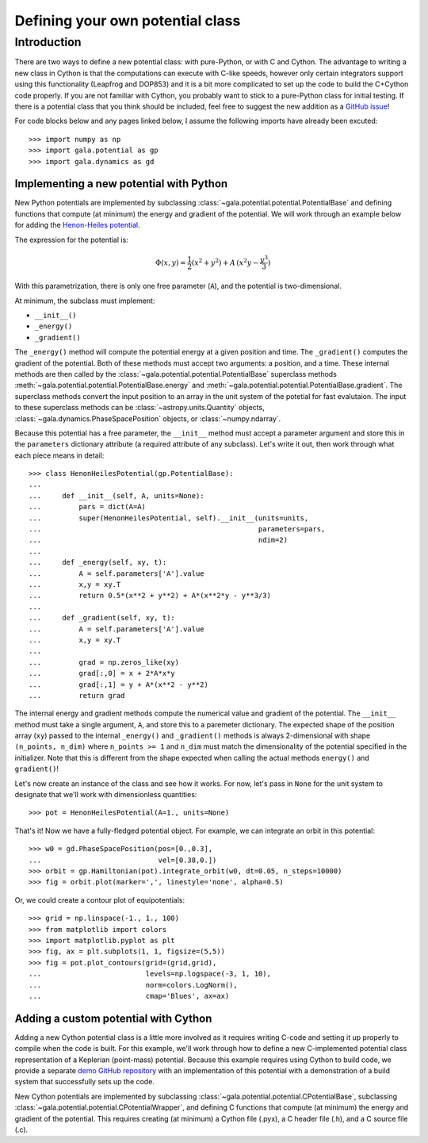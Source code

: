 .. _define-new-potential:

*********************************
Defining your own potential class
*********************************

Introduction
============

There are two ways to define a new potential class: with pure-Python, or with C
and Cython. The advantage to writing a new class in Cython is that the
computations can execute with C-like speeds, however only certain integrators
support using this functionality (Leapfrog and DOP853) and it is a bit more
complicated to set up the code to build the C+Cython code properly. If you are
not familiar with Cython, you probably want to stick to a pure-Python class for
initial testing. If there is a potential class that you think should be
included, feel free to suggest the new addition as a `GitHub issue
<https://github.com/adrn/gala/issues>`_!

For code blocks below and any pages linked below, I assume the following
imports have already been excuted::

    >>> import numpy as np
    >>> import gala.potential as gp
    >>> import gala.dynamics as gd

========================================
Implementing a new potential with Python
========================================

New Python potentials are implemented by subclassing
:class:`~gala.potential.potential.PotentialBase` and defining functions that
compute (at minimum) the energy and gradient of the potential. We will work
through an example below for adding the `Henon-Heiles potential
<http://en.wikipedia.org/wiki/H%C3%A9non-Heiles_System>`_.

The expression for the potential is:

.. math::

    \Phi(x,y) = \frac{1}{2}(x^2 + y^2) + A\,(x^2 y - \frac{y^3}{3})

With this parametrization, there is only one free parameter (``A``), and the
potential is two-dimensional.

At minimum, the subclass must implement:

- ``__init__()``
- ``_energy()``
- ``_gradient()``

The ``_energy()`` method will compute the potential energy at a given position
and time. The ``_gradient()`` computes the gradient of the potential. Both of
these methods must accept two arguments: a position, and a time. These internal
methods are then called by the :class:`~gala.potential.potential.PotentialBase`
superclass methods :meth:`~gala.potential.potential.PotentialBase.energy` and
:meth:`~gala.potential.potential.PotentialBase.gradient`. The superclass methods
convert the input position to an array in the unit system of the potetial for
fast evalutaion. The input to these superclass methods can be
:class:`~astropy.units.Quantity` objects,
:class:`~gala.dynamics.PhaseSpacePosition` objects, or :class:`~numpy.ndarray`.

Because this potential has a free parameter, the ``__init__`` method must accept
a parameter argument and store this in the ``parameters`` dictionary attribute
(a required attribute of any subclass). Let's write it out, then work through
what each piece means in detail::

    >>> class HenonHeilesPotential(gp.PotentialBase):
    ...
    ...     def __init__(self, A, units=None):
    ...         pars = dict(A=A)
    ...         super(HenonHeilesPotential, self).__init__(units=units,
    ...                                                    parameters=pars,
    ...                                                    ndim=2)
    ...
    ...     def _energy(self, xy, t):
    ...         A = self.parameters['A'].value
    ...         x,y = xy.T
    ...         return 0.5*(x**2 + y**2) + A*(x**2*y - y**3/3)
    ...
    ...     def _gradient(self, xy, t):
    ...         A = self.parameters['A'].value
    ...         x,y = xy.T
    ...
    ...         grad = np.zeros_like(xy)
    ...         grad[:,0] = x + 2*A*x*y
    ...         grad[:,1] = y + A*(x**2 - y**2)
    ...         return grad

The internal energy and gradient methods compute the numerical value and
gradient of the potential. The ``__init__`` method must take a single argument,
``A``, and store this to a paremeter dictionary. The expected shape of the
position array (``xy``) passed to the internal ``_energy()`` and ``_gradient()``
methods is always 2-dimensional with shape ``(n_points, n_dim)`` where
``n_points >= 1`` and ``n_dim`` must match the dimensionality of the potential
specified in the initializer. Note that this is different from the shape
expected when calling the actual methods ``energy()`` and ``gradient()``!

Let's now create an instance of the class and see how it works. For now, let's
pass in ``None`` for the unit system to designate that we'll work with
dimensionless quantities::

    >>> pot = HenonHeilesPotential(A=1., units=None)

That's it! Now we have a fully-fledged potential object. For example, we
can integrate an orbit in this potential::

    >>> w0 = gd.PhaseSpacePosition(pos=[0.,0.3],
    ...                            vel=[0.38,0.])
    >>> orbit = gp.Hamiltonian(pot).integrate_orbit(w0, dt=0.05, n_steps=10000)
    >>> fig = orbit.plot(marker=',', linestyle='none', alpha=0.5)

.. plot::
    :align: center

    import matplotlib.pyplot as pl
    import numpy as np
    import gala.dynamics as gd
    import gala.potential as gp

    class HenonHeilesPotential(gp.PotentialBase):

        def __init__(self, A, units=None):
            pars = dict(A=A)
            super(HenonHeilesPotential, self).__init__(units=units,
                                                       parameters=pars,
                                                       ndim=2)

        def _energy(self, q, t):
            A = self.parameters['A'].value
            x,y = q.T
            return 0.5*(x**2 + y**2) + A*(x**2*y - y**3/3)

        def _gradient(self, q, t):
            A = self.parameters['A'].value
            x,y = q.T

            grad = np.zeros_like(q)
            grad[:,0] = x + 2*A*x*y
            grad[:,1] = y + A*(x**2 - y**2)
            return grad

    pot = HenonHeilesPotential(A=1., units=None)
    w0 = gd.PhaseSpacePosition(pos=[0.,0.3],
                               vel=[0.38,0.])
    orbit = gp.Hamiltonian(pot).integrate_orbit(w0, dt=0.05, n_steps=10000)
    fig = orbit.plot(marker=',', linestyle='none', alpha=0.5)

Or, we could create a contour plot of equipotentials::

    >>> grid = np.linspace(-1., 1., 100)
    >>> from matplotlib import colors
    >>> import matplotlib.pyplot as plt
    >>> fig, ax = plt.subplots(1, 1, figsize=(5,5))
    >>> fig = pot.plot_contours(grid=(grid,grid),
    ...                         levels=np.logspace(-3, 1, 10),
    ...                         norm=colors.LogNorm(),
    ...                         cmap='Blues', ax=ax)

.. plot::
    :align: center

    from matplotlib import colors
    import matplotlib.pyplot as pl
    import numpy as np
    import gala.dynamics as gd
    import gala.potential as gp

    class HenonHeilesPotential(gp.PotentialBase):

        def __init__(self, A, units=None):
            pars = dict(A=A)
            super(HenonHeilesPotential, self).__init__(units=units,
                                                       parameters=pars,
                                                       ndim=2)

        def _energy(self, q, t):
            A = self.parameters['A'].value
            x,y = q.T
            return 0.5*(x**2 + y**2) + A*(x**2*y - y**3/3)

        def _gradient(self, q, t):
            A = self.parameters['A'].value
            x,y = q.T

            grad = np.zeros_like(q)
            grad[:,0] = x + 2*A*x*y
            grad[:,1] = y + A*(x**2 - y**2)
            return grad

    pot = HenonHeilesPotential(A=1., units=None)
    grid = np.linspace(-1.,1.,100)
    fig,ax = pl.subplots(1, 1, figsize=(5,5))
    fig = pot.plot_contours(grid=(grid,grid), cmap='Blues',
                            levels=np.logspace(-3, 1, 10),
                            norm=colors.LogNorm(), ax=ax)

=====================================
Adding a custom potential with Cython
=====================================

Adding a new Cython potential class is a little more involved as it requires
writing C-code and setting it up properly to compile when the code is built.
For this example, we'll work through how to define a new C-implemented potential
class representation of a Keplerian (point-mass) potential. Because this example
requires using Cython to build code, we provide a separate
`demo GitHub repository <https://github.com/adrn/gala-cpotential-demo>`_ with an
implementation of this potential with a demonstration of a build system that
successfully sets up the code.

New Cython potentials are implemented by subclassing
:class:`~gala.potential.potential.CPotentialBase`, subclassing
:class:`~gala.potential.potential.CPotentialWrapper`, and defining C functions
that compute (at minimum) the energy and gradient of the potential. This
requires creating (at minimum) a Cython file (.pyx), a C header file (.h), and a
C source file (.c).
